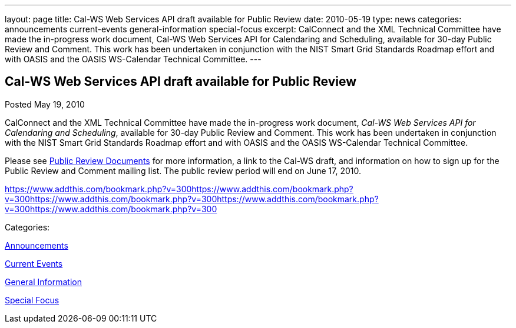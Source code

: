 ---
layout: page
title: Cal-WS Web Services API draft available for Public Review
date: 2010-05-19
type: news
categories: announcements current-events general-information special-focus
excerpt: CalConnect and the XML Technical Committee have made the in-progress work document, Cal-WS Web Services API for Calendaring and Scheduling, available for 30-day Public Review and Comment. This work has been undertaken in conjunction with the NIST Smart Grid Standards Roadmap effort and with OASIS and the OASIS WS-Calendar Technical Committee.
---

== Cal-WS Web Services API draft available for Public Review

[[node-299]]
Posted May 19, 2010 

CalConnect and the XML Technical Committee have made the in-progress work document, __Cal-WS Web Services API for Calendaring and Scheduling__, available for 30-day Public Review and Comment. This work has been undertaken in conjunction with the NIST Smart Grid Standards Roadmap effort and with OASIS and the OASIS WS-Calendar Technical Committee.

Please see link://publicreviewdocuments.shtml[Public Review Documents] for more information, a link to the Cal-WS draft, and information on how to sign up for the Public Review and Comment mailing list. The public review period will end on June 17, 2010.&nbsp;

https://www.addthis.com/bookmark.php?v=300https://www.addthis.com/bookmark.php?v=300https://www.addthis.com/bookmark.php?v=300https://www.addthis.com/bookmark.php?v=300https://www.addthis.com/bookmark.php?v=300

Categories:&nbsp;

link:/news/announcements[Announcements]

link:/news/current-events[Current Events]

link:/news/general-information[General Information]

link:/news/special-focus[Special Focus]

